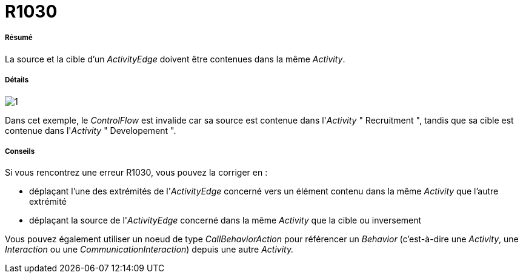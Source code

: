 // Disable all captions for figures.
:!figure-caption:
// Path to the stylesheet files
:stylesdir: .

[[R1030]]

[[r1030]]
= R1030

[[Résumé]]

[[résumé]]
===== Résumé

La source et la cible d'un _ActivityEdge_ doivent être contenues dans la même _Activity_.

[[Détails]]

[[détails]]
===== Détails

image::images/Modeler_audit_rules_R1030_modeler_fig_1030.gif[1]

Dans cet exemple, le _ControlFlow_ est invalide car sa source est contenue dans l'_Activity_ " Recruitment ", tandis que sa cible est contenue dans l'_Activity_ " Developement ".

[[Conseils]]

[[conseils]]
===== Conseils

Si vous rencontrez une erreur R1030, vous pouvez la corriger en :

* déplaçant l'une des extrémités de l'_ActivityEdge_ concerné vers un élément contenu dans la même _Activity_ que l'autre extrémité
* déplaçant la source de l'_ActivityEdge_ concerné dans la même _Activity_ que la cible ou inversement

Vous pouvez également utiliser un noeud de type _CallBehaviorAction_ pour référencer un _Behavior_ (c'est-à-dire une _Activity_, une _Interaction_ ou une _CommunicationInteraction_) depuis une autre _Activity._


